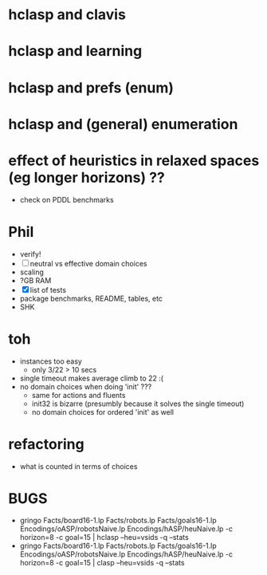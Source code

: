
* hclasp and clavis
* hclasp and learning
* hclasp and prefs (enum)
* hclasp and (general) enumeration
* effect of heuristics in relaxed spaces (eg longer horizons) ??
  - check on PDDL benchmarks
* Phil
  - verify!
  - [ ] neutral vs effective domain choices
  - scaling
  - ?GB RAM
  - [X] list of tests
  - package benchmarks, README, tables, etc
  - SHK
* toh
  - instances too easy
    - only 3/22 > 10 secs
  - single timeout makes average climb to 22 :(
  - no domain choices when doing 'init' ???
    - same for actions and fluents
    - init32 is bizarre (presumbly because it solves the single timeout)
    - no domain choices for ordered 'init' as well
* refactoring
  - what is counted in terms of choices
* BUGS
  - gringo Facts/board16-1.lp Facts/robots.lp Facts/goals16-1.lp Encodings/oASP/robotsNaive.lp Encodings/hASP/heuNaive.lp -c horizon=8 -c goal=15 | hclasp --heu=vsids -q --stats
  - gringo Facts/board16-1.lp Facts/robots.lp Facts/goals16-1.lp Encodings/oASP/robotsNaive.lp Encodings/hASP/heuNaive.lp -c horizon=8 -c goal=15 |  clasp --heu=vsids -q --stats
